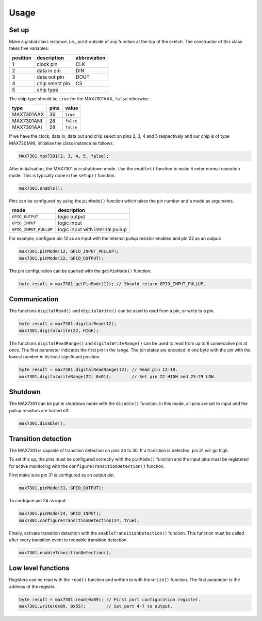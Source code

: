 Usage
=====

Set up
------

Make a global class instance, i.e., put it outside of any function at the top
of the sketch. The constructor of this class takes five variables:

+------------+-------------------+----------------+
| position   | description       | abbreviation   |
+============+===================+================+
| 1          | clock pin         | CLK            |
+------------+-------------------+----------------+
| 2          | data in pin       | DIN            |
+------------+-------------------+----------------+
| 3          | data out pin      | DOUT           |
+------------+-------------------+----------------+
| 4          | chip select pin   | CS             |
+------------+-------------------+----------------+
| 5          | chip type         |                |
+------------+-------------------+----------------+

The chip type should be ``true`` for the MAX7301AAX, ``false`` otherwise.

+--------------+--------+-------------+
| type         | pins   | value       |
+==============+========+=============+
| MAX7301AAX   | 36     | ``true``    |
+--------------+--------+-------------+
| MAX7301ANI   | 28     | ``false``   |
+--------------+--------+-------------+
| MAX7301AAI   | 28     | ``false``   |
+--------------+--------+-------------+

If we have the clock, data in, data out and chip select on pins 2, 3, 4 and 5
respectively and our chip is of type MAX7301ANI, initialise the class instance
as follows:

.. code:: cpp

    MAX7301 max7301(2, 3, 4, 5, false);

After initialisation, the MAX7301 is in shutdown mode. Use the ``enable()``
function to make it enter normal operation mode. This is typically done in the
``setup()`` function.

.. code:: cpp

    max7301.enable();

Pins can be configured by using the ``pinMode()`` function which takes the pin
number and a mode as arguments.

+-------------------------+------------------------------------+
| mode                    | description                        |
+=========================+====================================+
| ``GPIO_OUTPUT``         | logic output                       |
+-------------------------+------------------------------------+
| ``GPIO_INPUT``          | logic input                        |
+-------------------------+------------------------------------+
| ``GPIO_INPUT_PULLUP``   | logic input with internal pullup   |
+-------------------------+------------------------------------+

For example, configure pin 12 as an input with the internal pullup resistor
enabled and pin 22 as an output:

.. code:: cpp

    max7301.pinMode(12, GPIO_INPUT_PULLUP);
    max7301.pinMode(22, GPIO_OUTPUT);

The pin configuration can be queried with the ``getPinMode()`` function.

.. code:: cpp

    byte result = max7301.getPinMode(12); // Should return GPIO_INPUT_PULLUP.


Communication
-------------

The functions ``digitalRead()`` and ``digitalWrite()`` can be used to read from
a pin, or write to a pin.

.. code:: cpp

    byte result = max7301.digitalRead(12);
    max7301.digitalWrite(22, HIGH);

The functions ``digitalReadRange()`` and ``digitalWriteRange()`` can be used to
read from up to 8 consecutive pin at once. The first parameter indicates the
first pin in the range. The pin states are encoded in one byte with the pin
with the lowest number in its least significant position.

.. code:: cpp

    byte result = max7301.digitalReadRange(12); // Read pin 12-19.
    max7301.digitalWriteRange(22, 0x01);        // Set pin 22 HIGH and 23-29 LOW.


Shutdown
--------

The MAX7301 can be put in shutdown mode with the ``disable()`` function. In
this mode, all pins are set to input and the pullup resistors are turned off.

.. code:: cpp

    max7301.disable();


Transition detection
--------------------

The MAX7301 is capable of transition detection on pins 24 to 30. If a
transition is detected, pin 31 will go high.

To set this up, the pins must be configured correctly with the ``pinMode()``
function and the input pins must be registered for active monitoring with the
``configureTransitionDetection()`` function.

First make sure pin 31 is configured as an output pin.

.. code:: cpp

    max7301.pinMode(31, GPIO_OUTPUT);

To configure pin 24 as input:

.. code:: cpp

    max7301.pinMode(24, GPIO_INPUT);
    max7301.configureTransitionDetection(24, true);

Finally, activate transition detection with the ``enableTransitionDetection()``
function. This function must be called after every transition event to reenable
transition detection.

.. code:: cpp

    max7301.enableTransitionDetection();


Low level functions
-------------------

Registers can be read with the ``read()`` function and written to with the
``write()`` function. The first parameter is the address of the register.

.. code:: cpp

    byte result = max7301.read(0x09); // First port configuration register.
    max7301.write(0x09, 0x55);        // Set port 4-7 to output.

